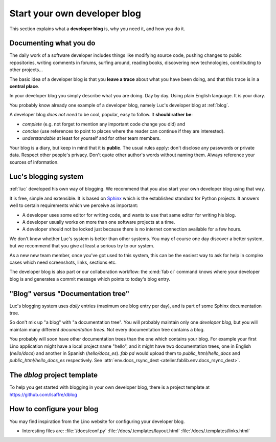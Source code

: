 .. _devblog:

=============================
Start your own developer blog
=============================

This section explains what a **developer blog** is, why you need it,
and how you do it.

Documenting what you do
=======================

The daily work of a software developer includes things like modifying
source code, pushing changes to public repositories, writing comments
in forums, surfing around, reading books, discovering new
technologies, contributing to other projects... 

The basic idea of a developer blog is that you **leave a trace** about
what you have been doing, and that this trace is in a **central
place**.

In your developer blog you simply describe what you are doing. Day by
day. Using plain English language. It is your diary.  

You probably know already one example of a developer blog, namely
Luc's developer blog at :ref:`blog`.

A developer blog *does not need* to be cool, popular, easy to follow.
It **should rather be**:

- *complete* (e.g. not forget to mention any important code
  change you did) and 
- *concise* (use references to point to places where the reader can
  continue if they are interested).
- *understandable* at least for yourself and for other team members. 

Your blog is a diary, but keep in mind that it is **public**. The
usual rules apply: don't disclose any passwords or private data.
Respect other people's privacy.  Don't quote other author's words
without naming them. Always reference your sources of information.

Luc's blogging system
=====================

:ref:`luc` developed his own way of blogging.  We recommend that you
also start your own developer blog using that way.  

It is free, simple and extensible.  It is based on `Sphinx
<http://sphinx-doc.org/>`_ which is the established standard for
Python projects. It answers well to certain requirements which we
perceive as important:

- A developer uses some editor for writing code, and wants to use that
  same editor for writing his blog.

- A developer usually works on more than one software projects at a
  time.

- A developer should not be locked just because there is no internet
  connection available for a few hours.

We don't know whether Luc's system is better than other systems.  You
may of course one day discover a better system, but we recommend that
you give at least a serious try to our system.

As a new new team member, once you've got used to this system, this
can be the easiest way to ask for help in complex cases which need
screenshots, links, sections etc.

The developer blog is also part or our collaboration workflow: the
:cmd:`fab ci` command knows where your developer blog is and generates
a commit message which points to today's blog entry.

"Blog" versus "Documentation tree"
==================================

Luc's blogging system uses *daily* entries (maximum one blog entry per
day), and is part of some Sphinx documentation tree.

So don't mix up "a blog" with "a documentation tree".  You will
probably maintain only one *developer blog*, but you will maintain
many different *documentation trees*.  Not every documentation tree
contains a blog.

You probably will soon have other documentation trees than the one
which contains your blog. For example your first Lino application
might have a local project name "hello", and it might have two
documentation trees, one in English (`hello/docs`) and another in
Spanish (`hello/docs_es`). `fab pd` would upload them to
`public_html/hello_docs` and `public_html/hello_docs_es` respectively.
See :attr:`env.docs_rsync_dest <atelier.fablib.env.docs_rsync_dest>`.


.. _dblog:

The `dblog` project template
============================

To help you get started with blogging in your own developer blog,
there is a project template at https://github.com/lsaffre/dblog


How to configure your blog
==========================

You may find inspiration from the Lino website for configuring your
developer blog.

- Interesting files are:
  :file:`/docs/conf.py`
  :file:`/docs/.templates/layout.html`
  :file:`/docs/.templates/links.html`
